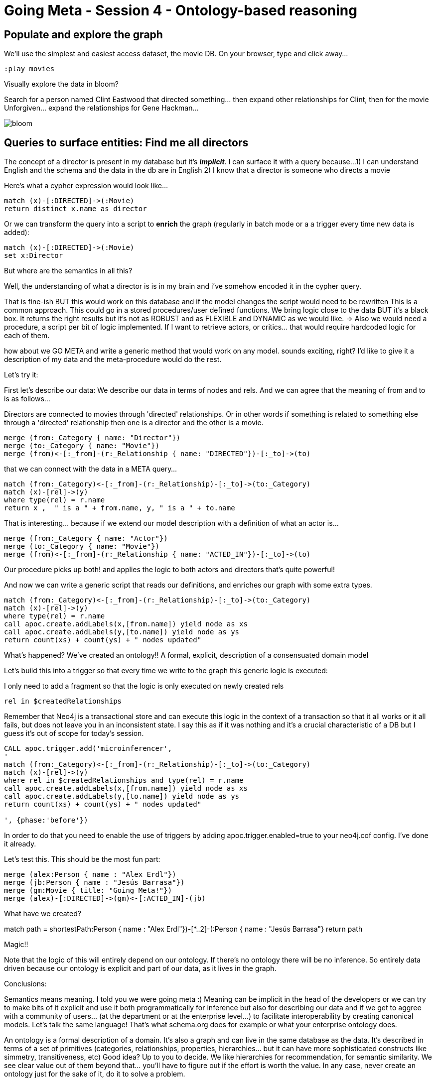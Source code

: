 = Going Meta - Session 4 - Ontology-based reasoning

== Populate and explore the graph

We'll use the simplest and easiest access dataset, the movie DB. On your browser, type and click away...

[source, python]
----
:play movies
----

Visually explore the data in bloom?

Search for a person named Clint Eastwood that directed something... then expand
other relationships for Clint, then for the movie Unforgiven... expand the relationships
for Gene Hackman...

image::https://github.com/jbarrasa/goingmeta/raw/main/session4/img/bloom.gif[]

== Queries to surface entities: Find me all directors

The concept of a director is present in my database but it's *__implicit__*.
I can surface it with a query because...
1) I can understand English and the schema and the data in the db are in English
2) I know that a director is someone who directs a movie

Here's what a cypher expression would look like...

[source, python]
----
match (x)-[:DIRECTED]->(:Movie)
return distinct x.name as director
----

Or we can transform the query into a script to *enrich* the graph
(regularly in batch mode or a a trigger every time new data is added):

[source, python]
----
match (x)-[:DIRECTED]->(:Movie)
set x:Director
----

But where are the semantics in all this?

Well, the understanding of what a director is is in my brain and i've somehow
encoded it in the cypher query.


That is fine-ish
BUT this would work on this database and if the model changes the script would need to be rewritten
This is a common approach. This could go in a stored procedures/user defined functions.
We bring logic close to the data BUT it's a black box. It returns the right results
but it's not as ROBUST and as FLEXIBLE and DYNAMIC as we would like.
-> Also we would need a procedure, a script per bit of logic implemented.
If I want to retrieve actors, or critics... that would require hardcoded logic for each of them.


how about we GO META and write a generic method that would work on any model.
sounds exciting, right?
I'd like to give it a description of my data and the meta-procedure would do the rest.


Let's try it:

First let's describe our data: We describe our data in terms of nodes and rels.
And we can agree that the meaning of from and to is as follows...

Directors are connected to movies through 'directed' relationships. Or in other words
if something is related to something else through a 'directed' relationship then
one is a director and the other is a movie.

[source, python]
----
merge (from:_Category { name: "Director"})
merge (to:_Category { name: "Movie"})
merge (from)<-[:_from]-(r:_Relationship { name: "DIRECTED"})-[:_to]->(to)
----

that we can connect with the data in a META query...

[source, python]
----
match (from:_Category)<-[:_from]-(r:_Relationship)-[:_to]->(to:_Category)
match (x)-[rel]->(y)
where type(rel) = r.name
return x ,  " is a " + from.name, y, " is a " + to.name
----

That is interesting... because if we extend our model description with a definition of
what an actor is...

[source, python]
----
merge (from:_Category { name: "Actor"})
merge (to:_Category { name: "Movie"})
merge (from)<-[:_from]-(r:_Relationship { name: "ACTED_IN"})-[:_to]->(to)
----

Our procedure picks up both! and applies the logic to both actors and directors
that's quite powerful!


And now we can write a generic script that reads our definitions, and enriches our graph
with some extra types.

[source, python]
----
match (from:_Category)<-[:_from]-(r:_Relationship)-[:_to]->(to:_Category)
match (x)-[rel]->(y)
where type(rel) = r.name
call apoc.create.addLabels(x,[from.name]) yield node as xs
call apoc.create.addLabels(y,[to.name]) yield node as ys
return count(xs) + count(ys) + " nodes updated"
----

What's happened? We've created an ontology!!
A formal, explicit, description of a consensuated domain model

Let's build this into a trigger so that every time we write to the graph this
generic logic is executed:

I only need to add a fragment so that the logic is only executed on newly created
rels

[source, python]
----
rel in $createdRelationships
----

Remember that Neo4j is a transactional store and can execute this logic in the
context of a transaction so that it all works or it all fails, but does not
leave you in an inconsistent state.
I say this as if it was nothing and it's a crucial characteristic of a DB
but I guess it's out of scope for today's session.

[source, python]
----
CALL apoc.trigger.add('microinferencer',
'
match (from:_Category)<-[:_from]-(r:_Relationship)-[:_to]->(to:_Category)
match (x)-[rel]->(y)
where rel in $createdRelationships and type(rel) = r.name
call apoc.create.addLabels(x,[from.name]) yield node as xs
call apoc.create.addLabels(y,[to.name]) yield node as ys
return count(xs) + count(ys) + " nodes updated"

', {phase:'before'})
----

In order to do that you need to enable the use of triggers by adding
apoc.trigger.enabled=true
to your neo4j.cof config. I've done it already.

Let's test this. This should be the most fun part:

[source, python]
----
merge (alex:Person { name : "Alex Erdl"})
merge (jb:Person { name : "Jesús Barrasa"})
merge (gm:Movie { title: "Going Meta!"})
merge (alex)-[:DIRECTED]->(gm)<-[:ACTED_IN]-(jb)
----

What have we created?

match  path = shortestPath((:Person { name : "Alex Erdl"})-[*..2]-(:Person { name : "Jesús Barrasa"}))
return path

Magic!!

Note that the logic of this will entirely depend on our ontology. If there's no
ontology there will be no inference. So entirely data driven because our ontology
is explicit and part of our data, as it lives in the graph.


Conclusions:

Semantics means meaning. I told you we were going meta :)
Meaning can be implicit in the head of the developers or we can try to make bits of it
explicit and use it both programmatically for inference but also for describing our data
and if we get to aggree with a community of users... (at the department or at
the enterprise level...) to facilitate interoperability by creating canonical models.
Let's talk the same language!
That's what schema.org does for example or what your enterprise ontology does.

An ontology is a formal description of a domain.
It's also a graph and can live in the same database as the data.
It's described in terms of a set of primitives (categories, relationships, properties,
hierarchies... but it can have more sophisticated constructs like simmetry, transitiveness, etc)
Good idea? Up to you to decide.
We like hierarchies for recommendation, for semantic similarity. We see clear value out of them
beyond that... you'll have to figure out if the effort is worth the value.
In any case, never create an ontology just for the sake of it, do it to solve a problem.


Inference is deriving new information based on the explicit semantics of the ontology.
Inferencing engines work on data and metadata (ontology and instance data...) and do
different kinds of things. Today we got a hint at inferencing...
But think of model validation: SHACL watch last weeks session in our youtube channel.




Question: I've created my onto in OWL, can I use it?
Yes! Actually, let's do it.

[source, turtle]
----
CREATE CONSTRAINT n10s_unique_uri FOR (r:Resource) REQUIRE r.uri IS UNIQUE;


call n10s.graphconfig.init({ handleVocabUris: "IGNORE",
classLabel: "_Category", objectPropertyLabel: "_Relationship",
domainRel : "_from", rangeRel: "_to" , force: true});
----

[source, turtle]
----
call n10s.onto.preview.inline('

@prefix owl: <http://www.w3.org/2002/07/owl#> .
@prefix rdfs: <http://www.w3.org/2000/01/rdf-schema#> .
@prefix mov: <http://myvocabularies.com/Movies#> .

mov:Actor a owl:Class;
  rdfs:label "Actor" .

mov:Director a owl:Class;
  rdfs:label "Director" .

mov:Artist a owl:Class;
  rdfs:label "Artist" .

mov:Actor rdfs:subClassOf mov:Artist .

mov:Director rdfs:subClassOf mov:Artist .

mov:Critic a owl:Class;
  rdfs:label "Critic" .

mov:Movie a owl:Class;
  rdfs:label "Movie" .

mov:DIRECTED a owl:ObjectProperty;
  rdfs:range mov:Movie;
  rdfs:label "WROTE";
  rdfs:domain mov:Director .

mov:ACTED_IN a owl:ObjectProperty;
  rdfs:label "ACTED_IN";
  rdfs:domain mov:Actor ;
  rdfs:range mov:Movie .

mov:REVIEWED a owl:ObjectProperty;
  rdfs:range mov:Movie;
  rdfs:label "REVIEWED";
  rdfs:domain mov:Critic .

','Turtle')
----

Let's test this too:

[source, python]
----
merge (mh:Person { name : "Michael Hunger"})
merge (gm:Movie { title: "Going Meta!"})
merge (mh)-[:REVIEWED]->(gm)
----

Question: My ontology is quite dynamic and I don't want to materialise with a trigger the result of an inference.
I want it computed on the fly

We got you covered :) In the session I've used the simplest approach for this introductory session but in many cases that's what we want to do.
Look at the procedures in n10s for taxonomies of properties and relationships

[source, python]
----
// Give me all Artists:
call n10s.inference.nodesLabelled("Artist")
----

check that none has the Artist label explicitly


[source, python]
----
// and we can be more precise:
call n10s.inference.nodesLabelled("Artist") yield node
where node:Actor
return count(node)
----
